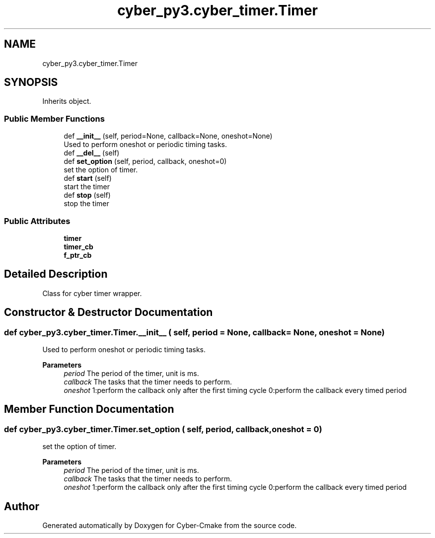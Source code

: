 .TH "cyber_py3.cyber_timer.Timer" 3 "Thu Aug 31 2023" "Cyber-Cmake" \" -*- nroff -*-
.ad l
.nh
.SH NAME
cyber_py3.cyber_timer.Timer
.SH SYNOPSIS
.br
.PP
.PP
Inherits object\&.
.SS "Public Member Functions"

.in +1c
.ti -1c
.RI "def \fB__init__\fP (self, period=None, callback=None, oneshot=None)"
.br
.RI "Used to perform oneshot or periodic timing tasks\&. "
.ti -1c
.RI "def \fB__del__\fP (self)"
.br
.ti -1c
.RI "def \fBset_option\fP (self, period, callback, oneshot=0)"
.br
.RI "set the option of timer\&. "
.ti -1c
.RI "def \fBstart\fP (self)"
.br
.RI "start the timer "
.ti -1c
.RI "def \fBstop\fP (self)"
.br
.RI "stop the timer "
.in -1c
.SS "Public Attributes"

.in +1c
.ti -1c
.RI "\fBtimer\fP"
.br
.ti -1c
.RI "\fBtimer_cb\fP"
.br
.ti -1c
.RI "\fBf_ptr_cb\fP"
.br
.in -1c
.SH "Detailed Description"
.PP 

.PP
.nf
Class for cyber timer wrapper.

.fi
.PP
 
.SH "Constructor & Destructor Documentation"
.PP 
.SS "def cyber_py3\&.cyber_timer\&.Timer\&.__init__ ( self,  period = \fCNone\fP,  callback = \fCNone\fP,  oneshot = \fCNone\fP)"

.PP
Used to perform oneshot or periodic timing tasks\&. 
.PP
\fBParameters\fP
.RS 4
\fIperiod\fP The period of the timer, unit is ms\&. 
.br
\fIcallback\fP The tasks that the timer needs to perform\&. 
.br
\fIoneshot\fP 1:perform the callback only after the first timing cycle 0:perform the callback every timed period 
.RE
.PP

.SH "Member Function Documentation"
.PP 
.SS "def cyber_py3\&.cyber_timer\&.Timer\&.set_option ( self,  period,  callback,  oneshot = \fC0\fP)"

.PP
set the option of timer\&. 
.PP
\fBParameters\fP
.RS 4
\fIperiod\fP The period of the timer, unit is ms\&. 
.br
\fIcallback\fP The tasks that the timer needs to perform\&. 
.br
\fIoneshot\fP 1:perform the callback only after the first timing cycle 0:perform the callback every timed period 
.RE
.PP


.SH "Author"
.PP 
Generated automatically by Doxygen for Cyber-Cmake from the source code\&.
